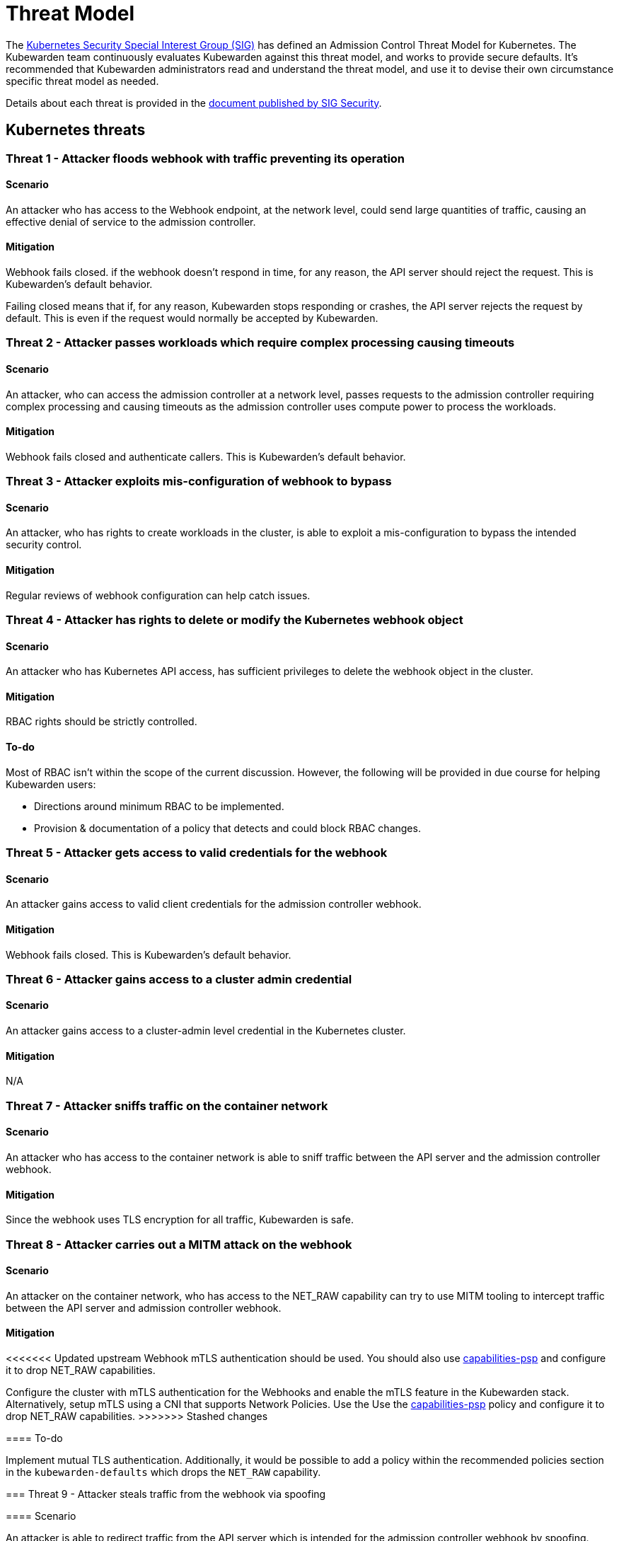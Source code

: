 = Threat Model
:description: The Kubernetes Admission Control Threat Model and Kubewarden.
:doc-persona: ["kubewarden-all"]
:doc-topic: ["security", "threat-model"]
:doc-type: ["reference"]
:keywords: ["kubernetes", "admission control threat model", "kubewarden"]
:sidebar_label: Threat Model
:sidebar_position: 80
:current-version: {page-origin-branch}

The https://github.com/kubernetes/community/tree/master/sig-security[Kubernetes Security Special Interest Group (SIG)] has defined an Admission Control Threat Model for Kubernetes.
The Kubewarden team continuously evaluates Kubewarden against this threat model, and works to provide secure defaults.
It's recommended that Kubewarden administrators read and understand the threat model, and use it to devise their own circumstance specific threat model as needed.

Details about each threat is provided in the https://github.com/kubernetes/sig-security/tree/main/sig-security-docs/papers/admission-control[document published by SIG Security].

== Kubernetes threats

=== Threat 1 - Attacker floods webhook with traffic preventing its operation

==== Scenario

An attacker who has access to the Webhook endpoint,
at the network level,
could send large quantities of traffic,
causing an effective denial of service to the admission controller.

==== Mitigation

Webhook fails closed.
if the webhook doesn't respond in time,
for any reason, the API server should reject the request.
This is Kubewarden's default behavior.

Failing closed means that if, for any reason,
Kubewarden stops responding or crashes,
the API server rejects the request by default.
This is even if the request would normally be accepted by Kubewarden.

=== Threat 2 - Attacker passes workloads which require complex processing causing timeouts

==== Scenario

An attacker, who can access the admission controller at a network level, passes
requests to the admission controller requiring complex processing and causing
timeouts as the admission controller uses compute power to process the workloads.

==== Mitigation

Webhook fails closed and authenticate callers.
This is Kubewarden's default behavior.

=== Threat 3 - Attacker exploits mis-configuration of webhook to bypass

==== Scenario

An attacker, who has rights to create workloads in the cluster, is able to exploit
a mis-configuration to bypass the intended security control.

==== Mitigation

Regular reviews of webhook configuration can help catch issues.

=== Threat 4 - Attacker has rights to delete or modify the Kubernetes webhook object

==== Scenario

An attacker who has Kubernetes API access, has sufficient privileges to delete
the webhook object in the cluster.

==== Mitigation

RBAC rights should be strictly controlled.

==== To-do

Most of RBAC isn't within the scope of the current discussion.
However, the following will be provided in due course for helping Kubewarden
users:

* Directions around minimum RBAC to be implemented.
* Provision & documentation of a policy that detects and could block RBAC changes.

=== Threat 5 - Attacker gets access to valid credentials for the webhook

==== Scenario

An attacker gains access to valid client credentials for the admission controller webhook.

==== Mitigation

Webhook fails closed.
This is Kubewarden's default behavior.

=== Threat 6 - Attacker gains access to a cluster admin credential

==== Scenario

An attacker gains access to a cluster-admin level credential in the Kubernetes cluster.

==== Mitigation

N/A

=== Threat 7 - Attacker sniffs traffic on the container network

==== Scenario

An attacker who has access to the container network is able to sniff traffic
between the API server and the admission controller webhook.

==== Mitigation

Since the webhook uses TLS encryption for all traffic, Kubewarden is safe.

=== Threat 8 - Attacker carries out a MITM attack on the webhook

==== Scenario

An attacker on the container network, who has access to the NET_RAW capability
can try to use MITM tooling to intercept traffic between the API server
and admission controller webhook.

==== Mitigation

<<<<<<< Updated upstream
Webhook mTLS authentication should be used.
You should also use https://artifacthub.io/packages/kubewarden/capabilities-psp/capabilities-psp[capabilities-psp] and configure it to drop NET_RAW capabilities.
=======
Configure the cluster with mTLS authentication for the Webhooks and enable the
mTLS feature in the Kubewarden stack. Alternatively, setup mTLS using a CNI
that supports Network Policies. Use the Use the
link:https://artifacthub.io/packages/kubewarden/capabilities-psp/capabilities-psp[capabilities-psp]
policy and configure it to drop NET_RAW capabilities.
>>>>>>> Stashed changes

==== To-do

Implement mutual TLS authentication.
Additionally, it would be possible to add a policy within the recommended
policies section in the `kubewarden-defaults` which drops the `NET_RAW`
capability.

=== Threat 9 - Attacker steals traffic from the webhook via spoofing

==== Scenario

An attacker is able to redirect traffic from the API server which is intended
for the admission controller webhook by spoofing.

==== Mitigation

<<<<<<< Updated upstream
Webhook mTLS authentication is used.
=======
Configure the cluster with mTLS authentication for the Webhooks and enable the
mTLS feature in the Kubewarden stack. Alternatively, setup mTLS using a CNI
that supports Network Policies.
>>>>>>> Stashed changes

==== To-do

Kubewarden should implement mutual TLS authentication

=== Threat 10 - Abusing a mutation rule to create a privileged container

==== Scenario

An attacker is able to cause a mutating admission controller to modify a workload,
such that it allows for privileged container creation.

==== Mitigation

All rules should be reviewed and tested.

=== Threat 11 - Attacker deploys workloads to namespaces that are exempt from admission control

==== Scenario

An attacker is able to deploy workloads to Kubernetes namespaces that are exempt
from the admission controller configuration.

==== Mitigation

RBAC rights are strictly controlled

==== To-do

Most of the RBAC is out of scope with respect to this decision. However, the Kubewarden team aims to:

* Warn users via our docs and _suggest_ some minimum RBAC to be used.
* Provide a policy which detects RBAC changes and *maybe* block them.

=== Threat 12 - Block rule can be bypassed due to missing match (for example, missing initcontainers)

==== Scenario

An attacker created a workload manifest which uses a feature of the Kubernetes
API which is not covered by the admission controller

==== Mitigation

All rules should be reviewed and tested. You should review PRs changing any rules in policies deployment.

=== Threat 13 - Attacker exploits bad string matching on a blocklist to bypass rules

==== Scenario

An attacker, who has rights to create workloads, bypasses a rule by exploiting
bad string matching.

==== Mitigation

All rules should be reviewed and tested.

==== To-do

Introduce tests to cover this rule.
As always, you should review PRs changing the rules in the policies deployment.

=== Threat 14 - Attacker uses new/old features of the Kubernetes API which have no rules

==== Scenario

An attacker, with rights to create workloads, uses new features of the Kubernetes
API (for example, a changed API version) to bypass a rule.

==== Mitigation

All rules should be reviewed and tested. There is a policy that tests for the use of deprecated resources. It's available from https://github.com/kubewarden/deprecated-api-versions-policy[the deprecated-api-versions-policy].

<<<<<<< Updated upstream
NOTE:  `deprecated-api-versions-policy` only deals with Custom Resources known to it. The threat is both deprecated resource versions, and new unknown ones that are misused, hence the policy only covers part
of the problem.
=======
NOTE: `deprecated-api-versions-policy` only deals with Custom Resources known
to it. The threat is both deprecated resource versions, and new unknown ones
that are misused, hence the policy only covers part of the problem.
>>>>>>> Stashed changes

=== Threat 15 - Attacker deploys privileged container to node running Webhook controller

==== Scenario

An attacker, who has rights to deploy privileged containers to the cluster, creates
a privileged container on the cluster node where the admission controller webhook operates.

==== Mitigation

Admission controller uses restrictive policies to prevent privileged workloads.

=== Threat 16 - Attacker mounts a privileged node hostpath allowing modification of Webhook controller configuration

==== Scenario

An attacker, who has rights to deploy hostPath volumes with workloads, creates a
volume that allows for access to the admission controller pod's files.

==== Mitigation

Deploy the `kubewarden-default` Helm chart and enable its
recommended policies, which includes the `hostpaths-psp` policy. This policy
is configured to reduce the shared hostPath volumes.

=== Threat 17 - Attacker has privileged SSH access to cluster node running admission webhook

==== Scenario

An attacker is able to log into cluster nodes as a privileged user via SSH.

==== Mitigation

N/A

=== Threat 18 - Attacker uses policies to send confidential data from admission requests to external systems

==== Scenario

An attacker is able to configure a policy that listens to admission requests and
sends sensitive data to an external system.

==== Mitigation

* Configure the cluster with mTLS authentication for the Webhooks and enable
  the mTLS feature in the Kubewarden stack. Alternatively, setup mTLS using a
  CNI that supports Network Policies.

* By default, Kubewarden policies don't have network access and run in a
  restrictive environment, strictly controlling external access on Webhooks.

== Kubewarden threats

=== Kubewarden threat 1 - Bootstrapping of trust for admission controller

==== Scenario

Assuming a trusted but new Kubernetes cluster, an attacker is able to compromise the Kubewarden stack before any of the policies securing it are deployed and enforced.

For example, by:

* using unsigned and malicious images for:
 ** Kubewarden-controller
 ** policy-server
 ** any of the Kubewarden dependencies
 ** any optional dependencies (Grafana, Prometheus, and others)
* by compromising the Helm charts payload

==== Mitigation

<<<<<<< Updated upstream
. Kubewarden provides a Software Bill Of Materials, which lists all images needed. This aids with Zero-Trust.
The Kubernetes Administrator must verify the Kubewarden images, its dependencies' images, and charts
out of the Kubernetes cluster, in a trusted environment.
This can be done with `cosign`, for example.
Incidentally, this is part of the implementation needed for air-gapped installations.
. Use signed Helm charts, and verified digests instead of tags for Kubewarden images in those Helm charts.
This doesn't secure dependencies though.
=======
. Kubewarden provides a Software Bill Of Materials, which lists all images
  needed. This aids with Zero-Trust. The Kubernetes Administrator must verify
  the Kubewarden images, its dependencies' images, and charts out of the
  Kubernetes cluster, in a trusted environment. You can do this with `cosign`,
  for example. Incidentally, this is part of the implementation needed for
  air-gapped installations.
. Use signed Helm charts, and verified digests instead of tags for Kubewarden
  images in those Helm charts. This doesn't secure dependencies though.

>>>>>>> Stashed changes
